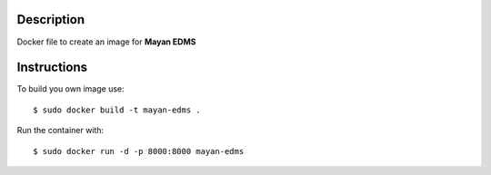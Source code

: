 Description
-----------

Docker file to create an image for **Mayan EDMS**

Instructions
------------

To build you own image use::

    $ sudo docker build -t mayan-edms . 
    
Run the container with::

    $ sudo docker run -d -p 8000:8000 mayan-edms
